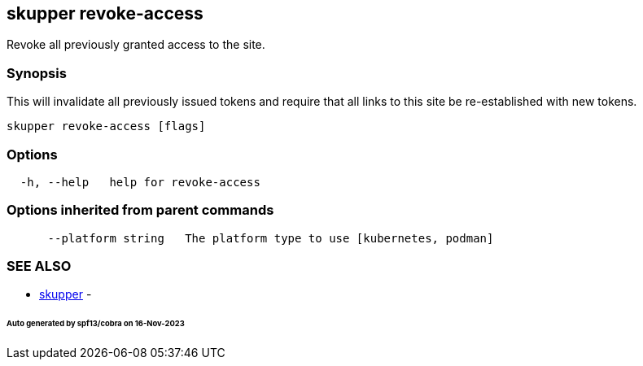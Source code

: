 == skupper revoke-access

Revoke all previously granted access to the site.

=== Synopsis

This will invalidate all previously issued tokens and require that all links to this site be re-established with new tokens.

----
skupper revoke-access [flags]
----

=== Options

----
  -h, --help   help for revoke-access
----

=== Options inherited from parent commands

----
      --platform string   The platform type to use [kubernetes, podman]
----

=== SEE ALSO

* xref:skupper.adoc[skupper]	 -

[discrete]
====== Auto generated by spf13/cobra on 16-Nov-2023
